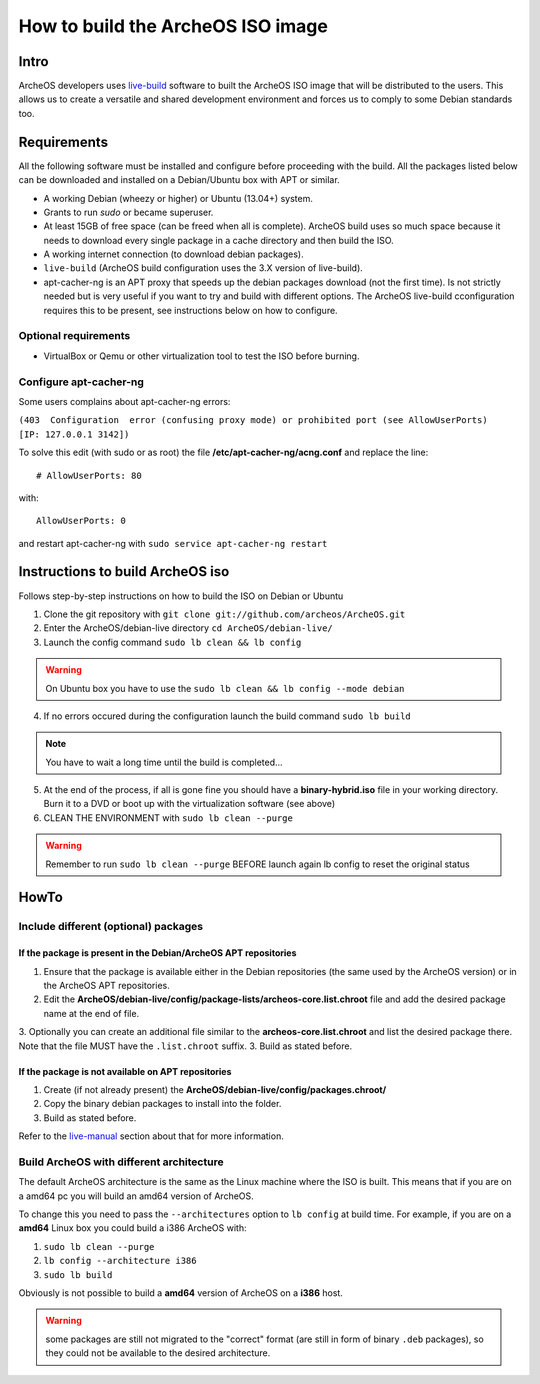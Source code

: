 .. _build-iso:

How to build the ArcheOS ISO image
==================================

Intro
-----

ArcheOS developers uses `live-build`_ software to built the ArcheOS ISO image
that will be distributed to the users.
This allows us to create a versatile and shared development environment and
forces us to comply to some Debian standards too.

Requirements
------------

All the following software must be installed and configure before proceeding
with the build.
All the packages listed below can be downloaded and installed on a Debian/Ubuntu
box with APT or similar.

* A working Debian (wheezy or higher) or Ubuntu (13.04+) system.
* Grants to run `sudo` or became superuser.
* At least 15GB of free space (can be freed when all is complete).
  ArcheOS build uses so much space because it needs to download every single
  package in a cache directory and then build the ISO.
* A working internet connection (to download debian packages).
* ``live-build`` (ArcheOS build configuration uses the 3.X version of
  live-build).
* _`apt-cacher-ng` is an APT proxy that speeds up the debian packages
  download (not the first time). Is not strictly needed but is very useful if
  you want to try and build with different options. The ArcheOS live-build
  cconfiguration requires this to be present, see instructions below on how to
  configure.

Optional requirements
^^^^^^^^^^^^^^^^^^^^^

* VirtualBox or Qemu or other virtualization tool to test the ISO before
  burning.

Configure apt-cacher-ng
^^^^^^^^^^^^^^^^^^^^^^^
Some users complains about apt-cacher-ng errors:
 
``(403  Configuration  error (confusing proxy mode) or prohibited port (see AllowUserPorts)  [IP: 127.0.0.1 3142])``

To solve this edit (with sudo or as root) the file **/etc/apt-cacher-ng/acng.conf** and replace the line:

::

   # AllowUserPorts: 80

with:

::

   AllowUserPorts: 0

and restart apt-cacher-ng with ``sudo service apt-cacher-ng restart``
 
Instructions to build ArcheOS iso
---------------------------------

Follows step-by-step instructions on how to build the ISO on Debian or Ubuntu

1. Clone the git repository with ``git clone git://github.com/archeos/ArcheOS.git``
2. Enter the ArcheOS/debian-live directory ``cd ArcheOS/debian-live/``
3. Launch the config command ``sudo lb clean && lb config``

.. warning:: On Ubuntu box you have to use the ``sudo lb clean && lb config --mode debian``

4. If no errors occured during the configuration launch the build command ``sudo lb build``

.. note:: You have to wait a long time until the build is completed...

5. At the end of the process, if all is gone fine you should have a 
   **binary-hybrid.iso** file in your working directory. Burn it to a DVD
   or boot up with the virtualization software (see above)
6. CLEAN THE ENVIRONMENT  with ``sudo lb clean --purge``


.. warning:: Remember to run ``sudo lb clean --purge`` BEFORE launch again lb
             config to reset the original status

HowTo
-----

Include different (optional) packages
^^^^^^^^^^^^^^^^^^^^^^^^^^^^^^^^^^^^^

If the package is present in the Debian/ArcheOS APT repositories
""""""""""""""""""""""""""""""""""""""""""""""""""""""""""""""""

1. Ensure that the package is available either in the Debian repositories (the
   same used by the ArcheOS version) or in the ArcheOS APT repositories.
2. Edit the **ArcheOS/debian-live/config/package-lists/archeos-core.list.chroot** file and add the desired package name at the end of file.
3. Optionally you can create an additional file similar to the **archeos-core.list.chroot** and list the desired package there. Note that the file MUST have the    ``.list.chroot`` suffix.
3. Build as stated before.

If the package is not available on APT repositories
"""""""""""""""""""""""""""""""""""""""""""""""""""

1. Create (if not already present) the **ArcheOS/debian-live/config/packages.chroot/**
2. Copy the binary debian packages to install into the folder.
3. Build as stated before.

Refer to the `live-manual`_ section about that for more information.

Build ArcheOS with different architecture
^^^^^^^^^^^^^^^^^^^^^^^^^^^^^^^^^^^^^^^^^

The default ArcheOS architecture is the same as the Linux machine where the ISO is built. 
This means that if you are on a amd64 pc you will build an amd64 version of ArcheOS.

To change this you need to pass the ``--architectures`` option to ``lb config`` at build time. For example, if you are on a **amd64** Linux box you could build a i386 ArcheOS with:

1. ``sudo lb clean --purge``
2. ``lb config --architecture i386``
3. ``sudo lb build``

Obviously is not possible to build a **amd64** version of ArcheOS on a **i386** host.

.. warning:: some packages are still not migrated to the "correct" format (are still in form of binary ``.deb`` packages), so they could not be available to the desired architecture.



.. _live-build: http://live.debian.net/devel/live-build/
.. _apt-cacher-ng: http://live.debian.net/devel/live-build/
.. _live-manual: http://live.debian.net/manual/3.x/html/live-manual.en.html#430
